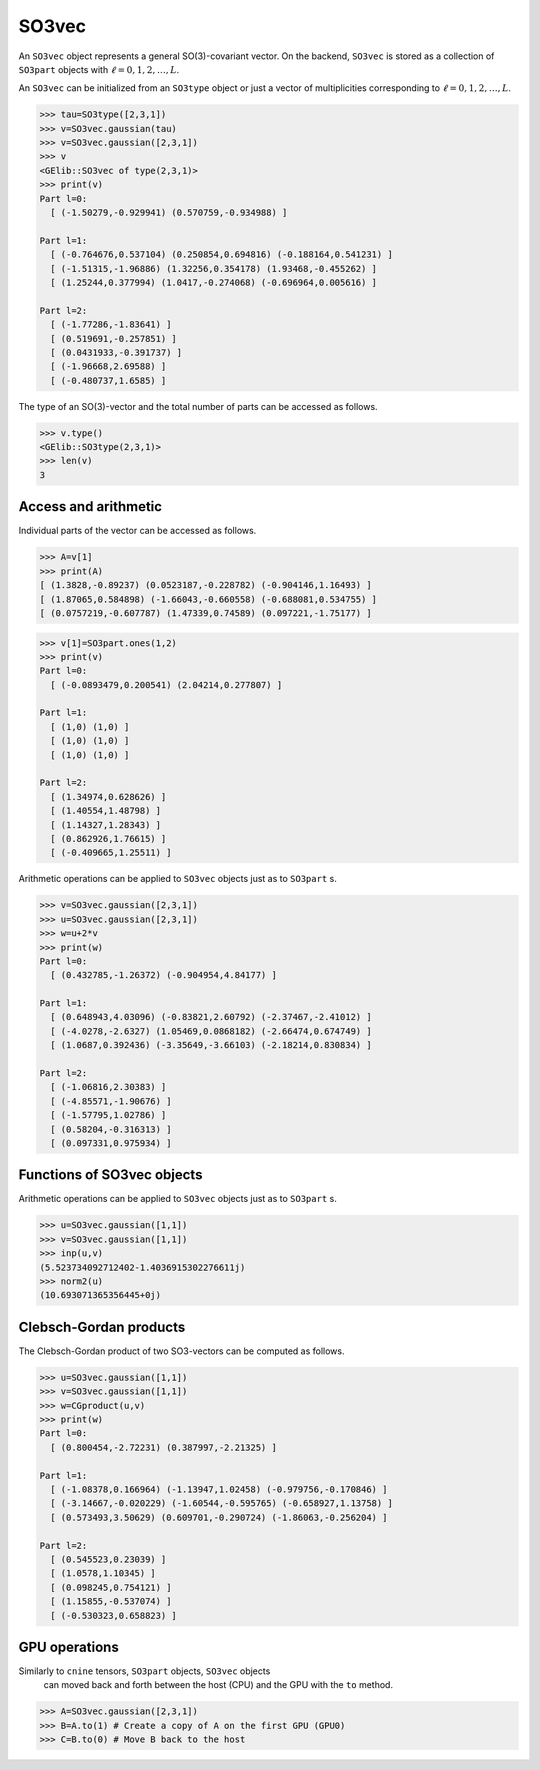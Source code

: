 ******
SO3vec
******


An ``SO3vec`` object represents a general SO(3)-covariant vector. 
On the backend,  ``SO3vec`` is stored as a collection 
of ``SO3part`` objects with :math:`\ell=0,1,2,\ldots,L`. 

An ``SO3vec`` can be initialized from an ``SO3type`` object or just a vector of multiplicities 
corresponding to :math:`\ell=0,1,2,\ldots,L`.  

.. code-block:: python

 >>> tau=SO3type([2,3,1])
 >>> v=SO3vec.gaussian(tau)
 >>> v=SO3vec.gaussian([2,3,1])
 >>> v
 <GElib::SO3vec of type(2,3,1)>
 >>> print(v)
 Part l=0:
   [ (-1.50279,-0.929941) (0.570759,-0.934988) ]

 Part l=1:
   [ (-0.764676,0.537104) (0.250854,0.694816) (-0.188164,0.541231) ]
   [ (-1.51315,-1.96886) (1.32256,0.354178) (1.93468,-0.455262) ]
   [ (1.25244,0.377994) (1.0417,-0.274068) (-0.696964,0.005616) ]

 Part l=2:
   [ (-1.77286,-1.83641) ]
   [ (0.519691,-0.257851) ]
   [ (0.0431933,-0.391737) ]
   [ (-1.96668,2.69588) ]
   [ (-0.480737,1.6585) ]


The type of an SO(3)-vector and the total number of parts can be accessed as follows.

.. code-block:: python

 >>> v.type()
 <GElib::SO3type(2,3,1)>
 >>> len(v)
 3


==============================
Access and arithmetic
==============================

Individual parts of the vector can be accessed as follows.

.. code-block:: python

 >>> A=v[1]
 >>> print(A)
 [ (1.3828,-0.89237) (0.0523187,-0.228782) (-0.904146,1.16493) ]
 [ (1.87065,0.584898) (-1.66043,-0.660558) (-0.688081,0.534755) ]
 [ (0.0757219,-0.607787) (1.47339,0.74589) (0.097221,-1.75177) ]

.. code-block:: python

 >>> v[1]=SO3part.ones(1,2)
 >>> print(v)
 Part l=0:
   [ (-0.0893479,0.200541) (2.04214,0.277807) ]

 Part l=1:
   [ (1,0) (1,0) ]
   [ (1,0) (1,0) ]
   [ (1,0) (1,0) ]

 Part l=2:
   [ (1.34974,0.628626) ]
   [ (1.40554,1.48798) ]
   [ (1.14327,1.28343) ]
   [ (0.862926,1.76615) ]
   [ (-0.409665,1.25511) ]


Arithmetic operations can be applied to ``SO3vec`` objects just as to ``SO3part`` s.

.. code-block:: python

 >>> v=SO3vec.gaussian([2,3,1])
 >>> u=SO3vec.gaussian([2,3,1])
 >>> w=u+2*v
 >>> print(w)
 Part l=0:
   [ (0.432785,-1.26372) (-0.904954,4.84177) ]

 Part l=1:
   [ (0.648943,4.03096) (-0.83821,2.60792) (-2.37467,-2.41012) ]
   [ (-4.0278,-2.6327) (1.05469,0.0868182) (-2.66474,0.674749) ]
   [ (1.0687,0.392436) (-3.35649,-3.66103) (-2.18214,0.830834) ]
 
 Part l=2:
   [ (-1.06816,2.30383) ]
   [ (-4.85571,-1.90676) ]
   [ (-1.57795,1.02786) ]
   [ (0.58204,-0.316313) ]
   [ (0.097331,0.975934) ]


===========================
Functions of SO3vec objects
===========================

Arithmetic operations can be applied to ``SO3vec`` objects just as to ``SO3part`` s.

.. code-block:: python

 >>> u=SO3vec.gaussian([1,1])
 >>> v=SO3vec.gaussian([1,1])
 >>> inp(u,v)
 (5.523734092712402-1.4036915302276611j)
 >>> norm2(u)
 (10.693071365356445+0j)


=======================
Clebsch-Gordan products
=======================

The Clebsch-Gordan product of two SO3-vectors can be computed as follows.

.. code-block:: python

 >>> u=SO3vec.gaussian([1,1])
 >>> v=SO3vec.gaussian([1,1])
 >>> w=CGproduct(u,v)
 >>> print(w)
 Part l=0:
   [ (0.800454,-2.72231) (0.387997,-2.21325) ]
 
 Part l=1:
   [ (-1.08378,0.166964) (-1.13947,1.02458) (-0.979756,-0.170846) ]
   [ (-3.14667,-0.020229) (-1.60544,-0.595765) (-0.658927,1.13758) ]
   [ (0.573493,3.50629) (0.609701,-0.290724) (-1.86063,-0.256204) ]
 
 Part l=2:
   [ (0.545523,0.23039) ]
   [ (1.0578,1.10345) ]
   [ (0.098245,0.754121) ]
   [ (1.15855,-0.537074) ]
   [ (-0.530323,0.658823) ]




==============
GPU operations
==============


Similarly to ``cnine`` tensors, ``SO3part`` objects, ``SO3vec`` objects 
 can moved back and forth between the host (CPU) and the GPU with the ``to`` method. 

.. code-block:: python

  >>> A=SO3vec.gaussian([2,3,1])
  >>> B=A.to(1) # Create a copy of A on the first GPU (GPU0)
  >>> C=B.to(0) # Move B back to the host 


